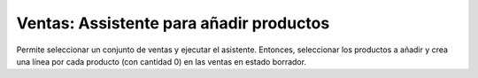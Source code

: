 Ventas: Assistente para añadir productos
========================================

Permite seleccionar un conjunto de ventas y ejecutar el asistente. Entonces,
seleccionar los productos a añadir y crea una línea por cada producto
(con cantidad 0) en las ventas en estado borrador.
